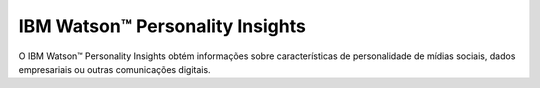 IBM Watson™ Personality Insights
================================

O IBM Watson™ Personality Insights obtém informações sobre características de personalidade de mídias sociais, dados empresariais ou outras comunicações digitais.
